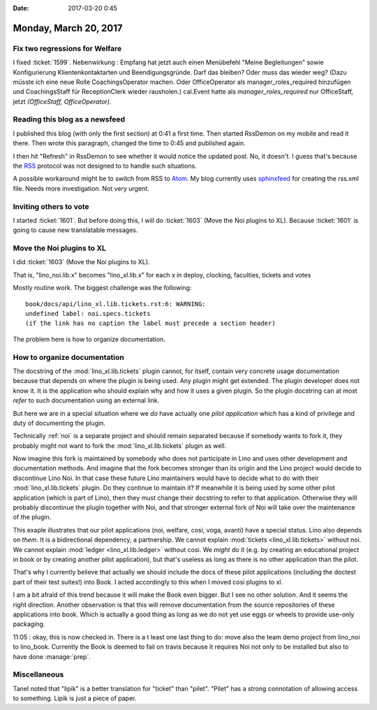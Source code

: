 :date: 2017-03-20 0:45

======================
Monday, March 20, 2017
======================

Fix two regressions for Welfare
===============================

I fixed :ticket:`1599`.  Nebenwirkung : Empfang hat jetzt auch einen
Menübefehl "Meine Begleitungen" sowie Konfigurierung
Klientenkontaktarten und Beendigungsgründe. Darf das bleiben? Oder
muss das wieder weg? (Dazu müsste ich eine neue Rolle
CoachingsOperator machen. Oder OfficeOperator als
manager_roles_required hinzufügen und CoachingsStaff für
ReceptionClerk wieder rausholen.)  cal.Event hatte als
`manager_roles_required` nur OfficeStaff, jetzt `(OfficeStaff,
OfficeOperator)`.

Reading this blog as a newsfeed
===============================

I published this blog (with only the first section) at 0:41 a first
time. Then started RssDemon on my mobile and read it there. Then wrote
this paragraph, changed the time to 0:45 and published again.

I then hit "Refresh" in RssDemon to see whether it would notice the
updated post. No, it doesn't. I guess that's because the `RSS
<https://en.wikipedia.org/wiki/RSS>`__ protocol was not designed to to
handle such situations.

A possible workaround might be to switch from RSS to `Atom
<https://en.wikipedia.org/wiki/Atom_(standard)>`_. My blog currently
uses `sphinxfeed <https://pypi.python.org/pypi/sphinxfeed>`__ for
creating the rss.xml file. Needs more investigation. Not very urgent.

Inviting others to vote
=======================

I started :ticket:`1601`.  But before doing this, I will do
:ticket:`1603` (Move the Noi plugins to XL).  Because :ticket:`1601`
is going to cause new translatable messages.
        

Move the Noi plugins to XL
==========================

I did :ticket:`1603` (Move the Noi plugins to XL).

That is, "lino_noi.lib.x" becomes "lino_xl.lib.x" for each x in 
deploy, clocking, faculties, tickets and votes

Mostly routine work. The biggest challenge was the following::

    book/docs/api/lino_xl.lib.tickets.rst:6: WARNING:
    undefined label: noi.specs.tickets
    (if the link has no caption the label must precede a section header)

The problem here is how to organize documentation.

How to organize documentation
=============================

The docstring of the :mod:`lino_xl.lib.tickets` plugin cannot, for
itself, contain very concrete usage documentation because that depends
on where the plugin is being used. Any plugin might get extended. The
plugin developer does not know it.  It is the application who should
explain why and how it uses a given plugin.  So the plugin docstring
can at most *refer* to such documentation using an external link.

But here we are in a special situation where we *do* have actually one
*pilot application* which has a kind of privilege and duty of
documenting the plugin.

Technically :ref:`noi` is a separate project and should remain
separated because if somebody wants to fork it, they probably might
not want to fork the :mod:`lino_xl.lib.tickets` plugin as well.

Now imagine this fork is maintained by somebody who does not
participate in Lino and uses other development and documentation
methods.  And imagine that the fork becomes stronger than its origin
and the Lino project would decide to discontinue Lino Noi. In that
case these future Lino maintainers would have to decide what to do
with their :mod:`lino_xl.lib.tickets` plugin. Do they continue to
maintain it? If meanwhile it is being used by some other pilot
application (which is part of Lino), then they must change their
docstring to refer to that application. Otherwise they will probably
discontinue the plugin together with Noi, and that stronger external
fork of Noi will take over the maintenance of the plugin.

This exaple illustrates that our pilot applications (noi, welfare,
cosi, voga, avanti) have a special status. Lino also depends on
*them*. It is a bidirectional dependency, a partnership. We cannot
explain :mod:`tickets <lino_xl.lib.tickets>` without noi.  We cannot
explain :mod:`ledger <lino_xl.lib.ledger>` without cosi.  We *might*
do it (e.g. by creating an educational project in book or by creating
another pilot application), but that's useless as long as there is no
other application than the pilot.

That's why I currently believe that actually we should include the
docs of these pilot applications (including the doctest part of their
test suites!) into Book.  I acted accordingly to this when I moved
cosi plugins to xl.

I am a bit afraid of this trend because it will make the Book even
bigger. But I see no other solution. And it seems the right direction.
Another observation is that this will remove documentation from the
source repositories of these applications into book. Which is actually
a good thing as long as we do not yet use eggs or wheels to provide
use-only packaging.

  
11:05 : okay, this is now checked in. There is a t least one last
thing to do: move also the team demo project from lino_noi to
lino_book. Currently the Book is deemed to fail on travis because it
requires Noi not only to be installed but also to have done
:manage:`prep`.

Miscellaneous
=============

Tanel noted that "lipik" is a better translation for "ticket" than
"pilet". "Pilet" has a strong connotation of allowing access to
something. Lipik is just a piece of paper.
        
